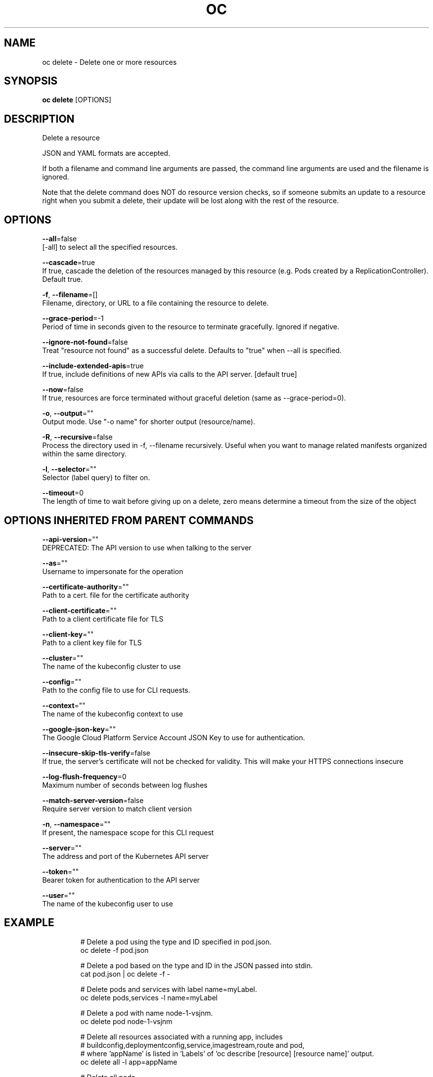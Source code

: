 .TH "OC" "1" " Openshift CLI User Manuals" "Openshift" "June 2016"  ""


.SH NAME
.PP
oc delete \- Delete one or more resources


.SH SYNOPSIS
.PP
\fBoc delete\fP [OPTIONS]


.SH DESCRIPTION
.PP
Delete a resource

.PP
JSON and YAML formats are accepted.

.PP
If both a filename and command line arguments are passed, the command line
arguments are used and the filename is ignored.

.PP
Note that the delete command does NOT do resource version checks, so if someone
submits an update to a resource right when you submit a delete, their update
will be lost along with the rest of the resource.


.SH OPTIONS
.PP
\fB\-\-all\fP=false
    [\-all] to select all the specified resources.

.PP
\fB\-\-cascade\fP=true
    If true, cascade the deletion of the resources managed by this resource (e.g. Pods created by a ReplicationController).  Default true.

.PP
\fB\-f\fP, \fB\-\-filename\fP=[]
    Filename, directory, or URL to a file containing the resource to delete.

.PP
\fB\-\-grace\-period\fP=\-1
    Period of time in seconds given to the resource to terminate gracefully. Ignored if negative.

.PP
\fB\-\-ignore\-not\-found\fP=false
    Treat "resource not found" as a successful delete. Defaults to "true" when \-\-all is specified.

.PP
\fB\-\-include\-extended\-apis\fP=true
    If true, include definitions of new APIs via calls to the API server. [default true]

.PP
\fB\-\-now\fP=false
    If true, resources are force terminated without graceful deletion (same as \-\-grace\-period=0).

.PP
\fB\-o\fP, \fB\-\-output\fP=""
    Output mode. Use "\-o name" for shorter output (resource/name).

.PP
\fB\-R\fP, \fB\-\-recursive\fP=false
    Process the directory used in \-f, \-\-filename recursively. Useful when you want to manage related manifests organized within the same directory.

.PP
\fB\-l\fP, \fB\-\-selector\fP=""
    Selector (label query) to filter on.

.PP
\fB\-\-timeout\fP=0
    The length of time to wait before giving up on a delete, zero means determine a timeout from the size of the object


.SH OPTIONS INHERITED FROM PARENT COMMANDS
.PP
\fB\-\-api\-version\fP=""
    DEPRECATED: The API version to use when talking to the server

.PP
\fB\-\-as\fP=""
    Username to impersonate for the operation

.PP
\fB\-\-certificate\-authority\fP=""
    Path to a cert. file for the certificate authority

.PP
\fB\-\-client\-certificate\fP=""
    Path to a client certificate file for TLS

.PP
\fB\-\-client\-key\fP=""
    Path to a client key file for TLS

.PP
\fB\-\-cluster\fP=""
    The name of the kubeconfig cluster to use

.PP
\fB\-\-config\fP=""
    Path to the config file to use for CLI requests.

.PP
\fB\-\-context\fP=""
    The name of the kubeconfig context to use

.PP
\fB\-\-google\-json\-key\fP=""
    The Google Cloud Platform Service Account JSON Key to use for authentication.

.PP
\fB\-\-insecure\-skip\-tls\-verify\fP=false
    If true, the server's certificate will not be checked for validity. This will make your HTTPS connections insecure

.PP
\fB\-\-log\-flush\-frequency\fP=0
    Maximum number of seconds between log flushes

.PP
\fB\-\-match\-server\-version\fP=false
    Require server version to match client version

.PP
\fB\-n\fP, \fB\-\-namespace\fP=""
    If present, the namespace scope for this CLI request

.PP
\fB\-\-server\fP=""
    The address and port of the Kubernetes API server

.PP
\fB\-\-token\fP=""
    Bearer token for authentication to the API server

.PP
\fB\-\-user\fP=""
    The name of the kubeconfig user to use


.SH EXAMPLE
.PP
.RS

.nf
  # Delete a pod using the type and ID specified in pod.json.
  oc delete \-f pod.json

  # Delete a pod based on the type and ID in the JSON passed into stdin.
  cat pod.json | oc delete \-f \-

  # Delete pods and services with label name=myLabel.
  oc delete pods,services \-l name=myLabel

  # Delete a pod with name node\-1\-vsjnm.
  oc delete pod node\-1\-vsjnm

  # Delete all resources associated with a running app, includes
  # buildconfig,deploymentconfig,service,imagestream,route and pod,
  # where 'appName' is listed in 'Labels' of 'oc describe [resource] [resource name]' output.
  oc delete all \-l app=appName

  # Delete all pods
  oc delete pods \-\-all

.fi
.RE


.SH SEE ALSO
.PP
\fBoc(1)\fP,


.SH HISTORY
.PP
June 2016, Ported from the Kubernetes man\-doc generator
